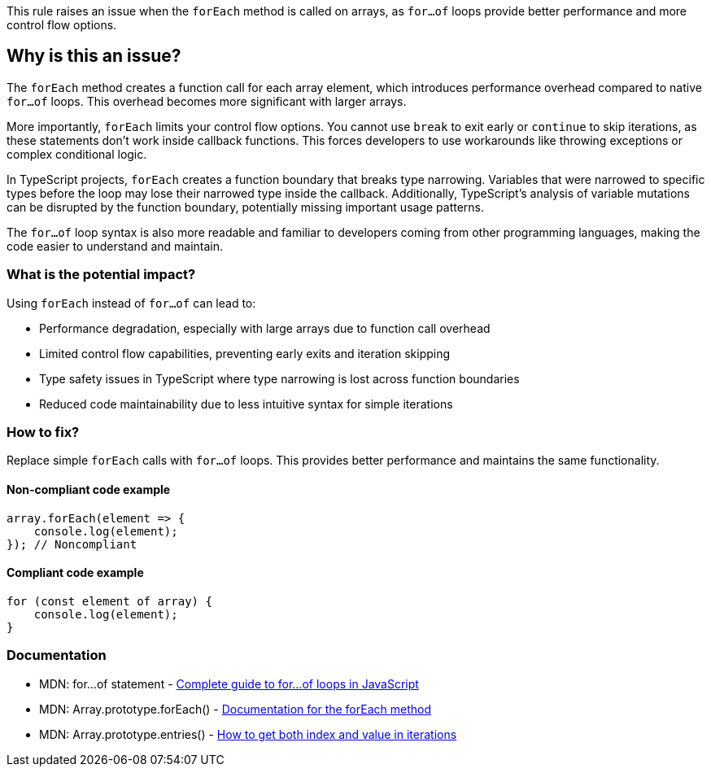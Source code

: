 This rule raises an issue when the `forEach` method is called on arrays, as `for...of` loops provide better performance and more control flow options.

== Why is this an issue?

The `forEach` method creates a function call for each array element, which introduces performance overhead compared to native `for...of` loops. This overhead becomes more significant with larger arrays.

More importantly, `forEach` limits your control flow options. You cannot use `break` to exit early or `continue` to skip iterations, as these statements don't work inside callback functions. This forces developers to use workarounds like throwing exceptions or complex conditional logic.

In TypeScript projects, `forEach` creates a function boundary that breaks type narrowing. Variables that were narrowed to specific types before the loop may lose their narrowed type inside the callback. Additionally, TypeScript's analysis of variable mutations can be disrupted by the function boundary, potentially missing important usage patterns.

The `for...of` loop syntax is also more readable and familiar to developers coming from other programming languages, making the code easier to understand and maintain.

=== What is the potential impact?

Using `forEach` instead of `for...of` can lead to:

* Performance degradation, especially with large arrays due to function call overhead
* Limited control flow capabilities, preventing early exits and iteration skipping
* Type safety issues in TypeScript where type narrowing is lost across function boundaries
* Reduced code maintainability due to less intuitive syntax for simple iterations

=== How to fix?


Replace simple `forEach` calls with `for...of` loops. This provides better performance and maintains the same functionality.

==== Non-compliant code example

[source,javascript,diff-id=1,diff-type=noncompliant]
----
array.forEach(element => {
    console.log(element);
}); // Noncompliant
----

==== Compliant code example

[source,javascript,diff-id=1,diff-type=compliant]
----
for (const element of array) {
    console.log(element);
}
----

=== Documentation

 * MDN: for...of statement - https://developer.mozilla.org/en-US/docs/Web/JavaScript/Reference/Statements/for...of[Complete guide to for...of loops in JavaScript]
 * MDN: Array.prototype.forEach() - https://developer.mozilla.org/en-US/docs/Web/JavaScript/Reference/Global_Objects/Array/forEach[Documentation for the forEach method]
 * MDN: Array.prototype.entries() - https://developer.mozilla.org/en-US/docs/Web/JavaScript/Reference/Global_Objects/Array/entries[How to get both index and value in iterations]

